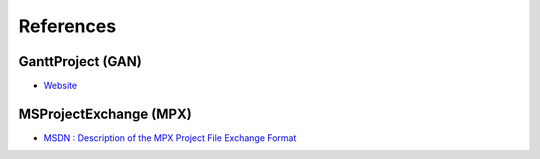 .. _references:

References
==========

GanttProject (GAN)
---------------------

-  `Website <http://ganttproject.biz>`__

MSProjectExchange (MPX)
---------------------

-  `MSDN : Description of the MPX Project File Exchange Format <http://support.microsoft.com/kb/270139>`__

